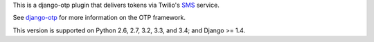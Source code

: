 .. vim:ft=rst

This is a django-otp plugin that delivers tokens via Twilio's `SMS
<https://www.twilio.com/sms>`_ service.

See `django-otp <http://packages.python.org/django-otp>`_ for more information
on the OTP framework.

This version is supported on Python 2.6, 2.7, 3.2, 3.3, and 3.4; and Django >=
1.4.
